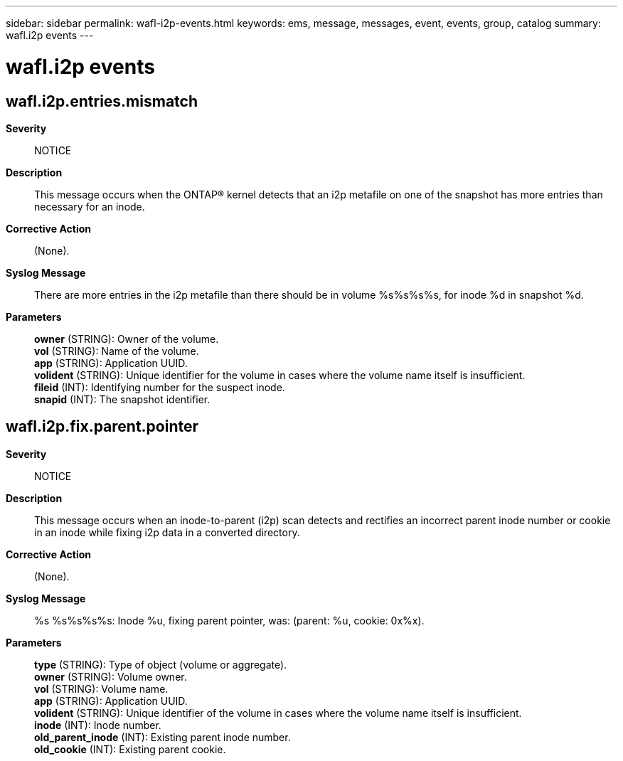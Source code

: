 ---
sidebar: sidebar
permalink: wafl-i2p-events.html
keywords: ems, message, messages, event, events, group, catalog
summary: wafl.i2p events
---

= wafl.i2p events
:toclevels: 1
:hardbreaks:
:nofooter:
:icons: font
:linkattrs:
:imagesdir: ./media/

== wafl.i2p.entries.mismatch
*Severity*::
NOTICE
*Description*::
This message occurs when the ONTAP(R) kernel detects that an i2p metafile on one of the snapshot has more entries than necessary for an inode.
*Corrective Action*::
(None).
*Syslog Message*::
There are more entries in the i2p metafile than there should be in volume %s%s%s%s, for inode %d in snapshot %d.
*Parameters*::
*owner* (STRING): Owner of the volume.
*vol* (STRING): Name of the volume.
*app* (STRING): Application UUID.
*volident* (STRING): Unique identifier for the volume in cases where the volume name itself is insufficient.
*fileid* (INT): Identifying number for the suspect inode.
*snapid* (INT): The snapshot identifier.

== wafl.i2p.fix.parent.pointer
*Severity*::
NOTICE
*Description*::
This message occurs when an inode-to-parent (i2p) scan detects and rectifies an incorrect parent inode number or cookie in an inode while fixing i2p data in a converted directory.
*Corrective Action*::
(None).
*Syslog Message*::
%s %s%s%s%s: Inode %u, fixing parent pointer, was: (parent: %u, cookie: 0x%x).
*Parameters*::
*type* (STRING): Type of object (volume or aggregate).
*owner* (STRING): Volume owner.
*vol* (STRING): Volume name.
*app* (STRING): Application UUID.
*volident* (STRING): Unique identifier of the volume in cases where the volume name itself is insufficient.
*inode* (INT): Inode number.
*old_parent_inode* (INT): Existing parent inode number.
*old_cookie* (INT): Existing parent cookie.
